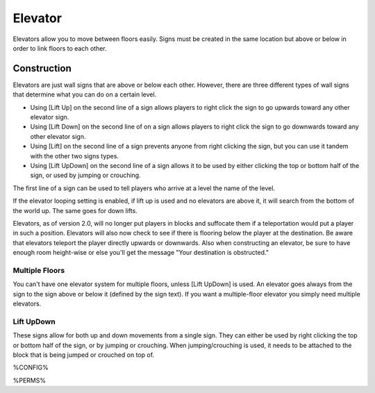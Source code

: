 ========
Elevator
========

Elevators allow you to move between floors easily. Signs must be created in the same location but above or below in order to link floors to each other.

Construction
============

Elevators are just wall signs that are above or below each other. However, there are three different types of wall signs that determine what you can do on a certain level.

* Using [Lift Up] on the second line of a sign allows players to right click the sign to go upwards toward any other elevator sign.
* Using [Lift Down] on the second line of on a sign allows players to right click the sign to go downwards toward any other elevator sign.
* Using [Lift] on the second line of a sign prevents anyone from right clicking the sign, but you can use it tandem with the other two signs types.
* Using [Lift UpDown] on the second line of a sign allows it to be used by either clicking the top or bottom half of the sign, or used by jumping or crouching.

The first line of a sign can be used to tell players who arrive at a level the name of the level.

If the elevator looping setting is enabled, if lift up is used and no elevators are above it, it will search from the bottom of the world up. The same goes for down lifts.

Elevators, as of version 2.0, will no longer put players in blocks and suffocate them if a teleportation would put a player in such a position. Elevators will also now check to see if there is flooring below the player at the destination. Be aware that elevators teleport the player directly upwards or downwards. Also when constructing an elevator, be sure to have enough room height-wise or else you'll get the message "Your destination is obstructed."

Multiple Floors
---------------

You can't have one elevator system for multiple floors, unless [Lift UpDown] is used. An elevator goes always from the sign to the sign above or below it (defined by the sign text). If you want a multiple-floor elevator you simply need multiple elevators.

Lift UpDown
-----------

These signs allow for both up and down movements from a single sign. They can either be used by right clicking the top or bottom half of the sign, or by jumping or crouching. When jumping/crouching is used, it needs to be attached to the block that is being jumped or crouched on top of.

%CONFIG%

%PERMS%